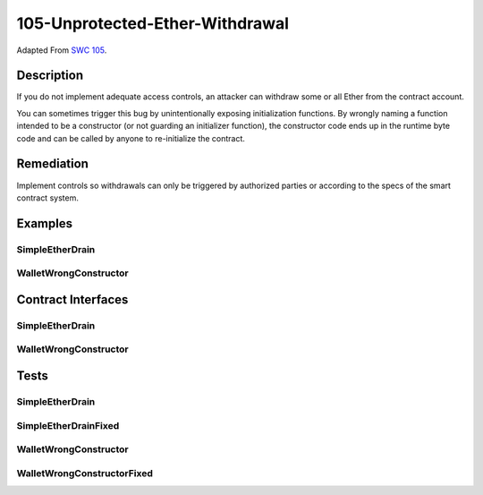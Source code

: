 105-Unprotected-Ether-Withdrawal
================================

Adapted From
`SWC 105 <https://swcregistry.io/docs/SWC-105>`_.

Description
-----------

If you do not implement adequate access controls, an attacker can
withdraw some or all Ether from the contract account.

You can sometimes trigger this bug by unintentionally exposing
initialization functions. By wrongly naming a function intended to be
a constructor (or not guarding an initializer function), the constructor
code ends up in the runtime byte code and can be called by anyone to
re-initialize the contract.

Remediation
-----------

Implement controls so withdrawals can only be triggered by authorized 
parties or according to the specs of the smart contract system.

Examples
--------

SimpleEtherDrain
^^^^^^^^^^^^^^^^

.. code-block:: solidity
   :linenos:
   :emphasize-lines: 3,20
   
   contract SimpleEtherDrain {
       function withdrawAllAnyone() {
           msg.sender.transfer(address(this).balance);
       }
       
       receive() external payable {
           
       }
   }
   
   contract SimpleEtherDrainFixed {
       
       address private _owner;

       constructor() {
           _owner = msg.sender;
       }

       function withdrawAllAnyone() {
           require(msg.sender == _owner);
           msg.sender.transfer(address(this).balance);
       }
       
       receive() external payable {
           
       }    
   }

WalletWrongConstructor
^^^^^^^^^^^^^^^^^^^^^^

.. code-block:: solidity
   :linenos:
   :emphasize-lines: 7,35
 
   contract WalletWrongConstructor {
       address creator;
       
       mapping(address => uint256) balances;
   
       function initWallet() public {
           creator = msg.sender;
       }
   
       function deposit() public payable {
           assert(balances[msg.sender] + msg.value > balances[msg.sender]);
           balances[msg.sender] += msg.value;
       }
       
       function withdraw(uint256 amount) public {
           require(amount <= balances[msg.sender]);
           msg.sender.transfer(amount);
           balances[msg.sender] -= amount;
       }
   
       function migrateTo(address to) public {
           require(creator == msg.sender);
           payable(to).transfer(address(this).balance);
       }
       
       receive() external payable {
           
       }
   
   }
   
   contract WalletWrongConstructorFixed {
       address creator;
       
       mapping(address => uint256) balances;
   
       constructor () {
           creator = msg.sender;
       }
   
       function deposit() public payable {
           assert(balances[msg.sender] + msg.value > balances[msg.sender]);
           balances[msg.sender] += msg.value;
       }
       
       function withdraw(uint256 amount) public {
           require(amount <= balances[msg.sender]);
           msg.sender.transfer(amount);
           balances[msg.sender] -= amount;
       }
   
       function migrateTo(address to) public {
           require(creator == msg.sender);
           payable(to).transfer(address(this).balance);
       }
   
       receive() external payable {
           
       }
       
   }


Contract Interfaces
-------------------

SimpleEtherDrain
^^^^^^^^^^^^^^^^

.. autosolcontract:: SimpleEtherDrain
   :members:
   :undoc-members:

.. autosolcontract:: SimpleEtherDrainFixed
   :members:
   :undoc-members:

WalletWrongConstructor
^^^^^^^^^^^^^^^^^^^^^^

.. autosolcontract:: WalletWrongConstructor
   :members:
   :undoc-members:

.. autosolcontract:: WalletWrongConstructorFixed
   :members:
   :undoc-members:

Tests
-----

SimpleEtherDrain
^^^^^^^^^^^^^^^^

.. code-block:: javascript
   :linenos:

   it(
      "allows anyone to withdraw from the contract",
      async function(){
         gasPrice = new BN(await web3.eth.getGasPrice());
         
         let simpleEtherDrain = await SimpleEtherDrain.new({ from: funder });
         await simpleEtherDrain.send(ether("1"), {from: funder});
         let initContractBalance = await getBal(simpleEtherDrain.address);
         let initAttackerBalance = await getBal(attacker);
         
         let txReceipt = await simpleEtherDrain.withdrawAllAnyone({ from: attacker });
         
         let gasUsed = gasPrice.mul(new BN(txReceipt.receipt.gasUsed));
         
         let expectedAttackerBalance = initAttackerBalance
                                       .sub(gasUsed)
                                       .add(ether("1"));
         
         let finalAttackerBalance = await getBal(attacker);
         
         expect(finalAttackerBalance).to.be.bignumber.equal(expectedAttackerBalance);
         
      }
   )

SimpleEtherDrainFixed
^^^^^^^^^^^^^^^^^^^^^
   
.. code-block:: javascript
   :linenos:

   it(
      "does not allow anyone but owner to withdraw",
      async function(){
         gasPrice = new BN(await web3.eth.getGasPrice());
         
         let simpleEtherDrainFixed = await SimpleEtherDrainFixed.new({ from: funder });
         await simpleEtherDrainFixed.send(ether("1"), {from: funder});
         
         await expectRevert(
            simpleEtherDrainFixed.withdrawAllAnyone({ from: attacker }),
            "Only the owner can make withdrawals"
         );
         
         let initFunderBalance = await getBal(funder);
         
         let txReceipt = await simpleEtherDrainFixed.withdrawAllAnyone({ from: funder });
         
         let gasUsed = gasPrice.mul(new BN(txReceipt.receipt.gasUsed));
         
         let expectedFunderBalance = initFunderBalance
                                       .sub(gasUsed)
                                       .add(ether("1"));
         
         let finalFunderBalance = await getBal(funder);
         
         expect(finalFunderBalance).to.be.bignumber.equal(expectedFunderBalance);

      }
   )

WalletWrongConstructor
^^^^^^^^^^^^^^^^^^^^^^

.. code-block:: javascript
   :linenos:
   
   it(
      "allows reinitialization to reset owner and thus steal funds",
      async function(){
         let walletWrongConstructor = await WalletWrongConstructor.new({ from: funder });
         await walletWrongConstructor.send(ether("1"), { from: funder });
            
         let initContractBalance = await getBal(walletWrongConstructor.address);
         await walletWrongConstructor.initWallet({ from: attacker });
         let initAttackerBalance = await getBal(attacker);
         let txReceipt = await walletWrongConstructor.migrateTo(attacker, { from: attacker });
         let gasUsed = gasPrice.mul(new BN(txReceipt.receipt.gasUsed));
            
         let expectedAttackerBalance = initAttackerBalance
                                       .sub(gasUsed)
                                       .add(ether("1"));
            
         let finalContractBalance = await getBal(walletWrongConstructor.address);
         let finalAttackerBalance = await getBal(attacker);
            
         expect(finalAttackerBalance).to.be.bignumber.equal(expectedAttackerBalance);
         expect(finalContractBalance).to.be.bignumber.equal(new BN("0"));

      }
   );
      
WalletWrongConstructorFixed
^^^^^^^^^^^^^^^^^^^^^^^^^^^

.. code-block:: javascript
   :linenos:

   it(
      "cannot reinitialize contract",
      async function(){
         let errorReturn = null;
         let walletWrongConstructorFixed = await WalletWrongConstructorFixed.new({ from: funder });
         await walletWrongConstructorFixed.send(ether("1"), { from: funder });
            
         try {
            await walletWrongConstructorFixed.constructor({from: attacker})
         } catch(err) {
            errorReturn = err;
         }
   
         expect(errorReturn.message).to.equal("Cannot read property 'address' of undefined")
      }
   );

